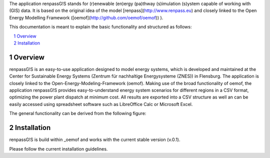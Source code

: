 The application renpassG!S stands for (r)enewable (en)ergy (pa)thway (s)imulation (s)ystem capable of working with (GIS) data.
It is based on the original idea of the model [renpass](http://www.renpass.eu) and closely linked to the Open Energy Modelling Framework ([oemof](http://github.com/oemof/oemof))
).

This documentation is meant to explain the basic functionality and structured as follows:

.. contents::
    :depth: 1
    :local:
    :backlinks: top
.. sectnum::

Overview
=============

renpassG!S is an easy-to-use application designed to model energy systems, which is developed and maintained at the Center for Sustainable Energy Systems (Zentrum für nachhaltige Energysysteme (ZNES)) in Flensburg.
The application is closely linked to the Open-Energy-Modeling-Framework (oemof).
Making use of the broad functionality of oemof, the application renpassG!S provides easy-to-understand energy system scenarios for different regions in a CSV format, optimizing the power plant dispatch at minimum cost.
All results are exported into a CSV structure as well an can be easily accessed using spreadsheet software such as LibreOffice Calc or Microsoft Excel.

The general functionality can be derived from the following figure:

.. image:: /documents/model_overview_renpass_gis_en.png
    :alt: renpassG!S model model overview
    :align: center    
    :width: 100%

Installation
=============

renpassG!S is build within _oemof and works with the current stable version (v.0.1).

Please follow the current installation guidelines.

